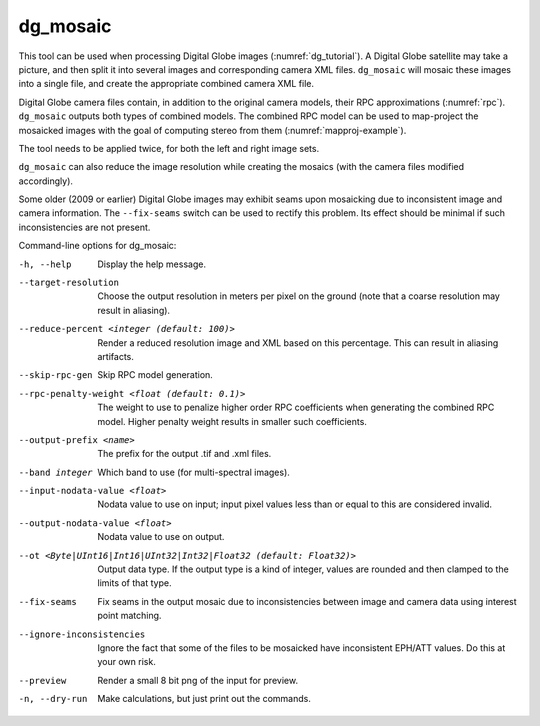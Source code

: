 .. _dg_mosaic:

dg_mosaic
---------

This tool can be used when processing Digital Globe images
(:numref:`dg_tutorial`). A Digital Globe satellite may
take a picture, and then split it into several images and corresponding
camera XML files. ``dg_mosaic`` will mosaic these images into a single
file, and create the appropriate combined camera XML file.

Digital Globe camera files contain, in addition to the original camera
models, their RPC approximations (:numref:`rpc`).
``dg_mosaic`` outputs both types of combined models. The combined RPC
model can be used to map-project the mosaicked images with the goal of
computing stereo from them (:numref:`mapproj-example`).

The tool needs to be applied twice, for both the left and right image
sets.

``dg_mosaic`` can also reduce the image resolution while creating the
mosaics (with the camera files modified accordingly).

Some older (2009 or earlier) Digital Globe images may exhibit seams upon
mosaicking due to inconsistent image and camera information. The
``--fix-seams`` switch can be used to rectify this problem. Its effect
should be minimal if such inconsistencies are not present.

Command-line options for dg_mosaic:

-h, --help
    Display the help message.

--target-resolution
    Choose the output resolution in meters per pixel on the ground
    (note that a coarse resolution may result in aliasing).

--reduce-percent <integer (default: 100)>
    Render a reduced resolution image and XML based on this percentage.
    This can result in aliasing artifacts.

--skip-rpc-gen
    Skip RPC model generation.

--rpc-penalty-weight <float (default: 0.1)>
    The weight to use to penalize higher order RPC coefficients
    when generating the combined RPC model. Higher penalty weight
    results in smaller such coefficients.

--output-prefix <name>
    The prefix for the output .tif and .xml files.

--band integer
    Which band to use (for multi-spectral images).

--input-nodata-value <float>
    Nodata value to use on input; input pixel values less than or
    equal to this are considered invalid.

--output-nodata-value <float>
    Nodata value to use on output.

--ot <Byte|UInt16|Int16|UInt32|Int32|Float32 (default: Float32)>
    Output data type. If the output type is a kind of integer, values
    are rounded and then clamped to the limits of that type.

--fix-seams 
    Fix seams in the output mosaic due to inconsistencies between
    image and camera data using interest point matching.

--ignore-inconsistencies
    Ignore the fact that some of the files to be mosaicked have
    inconsistent EPH/ATT values. Do this at your own risk.

--preview
    Render a small 8 bit png of the input for preview.

-n, --dry-run
    Make calculations, but just print out the commands.
